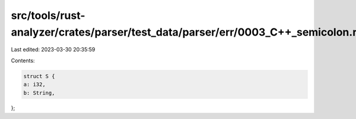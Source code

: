 src/tools/rust-analyzer/crates/parser/test_data/parser/err/0003_C++_semicolon.rs
================================================================================

Last edited: 2023-03-30 20:35:59

Contents:

.. code-block:: rs

    struct S {
    a: i32,
    b: String,
};

